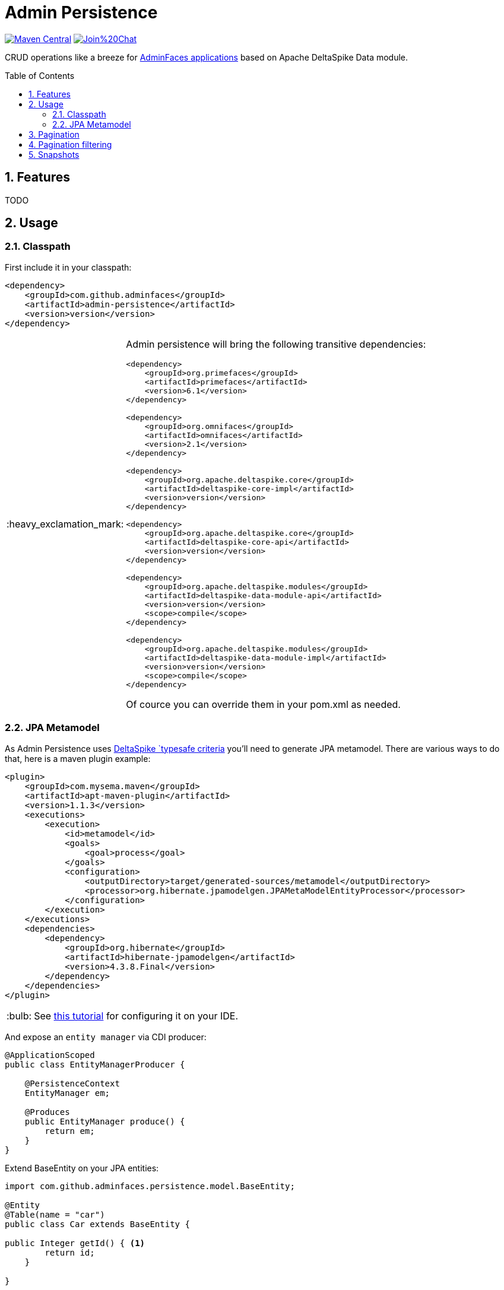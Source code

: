 = Admin Persistence
:page-layout: base
:source-language: java
:icons: font
:linkattrs:
:sectanchors:
:sectlink:
:numbered:
:doctype: book
:toc: preamble
:tip-caption: :bulb:
:note-caption: :information_source:
:important-caption: :heavy_exclamation_mark:
:caution-caption: :fire:
:warning-caption: :warning:

image:https://maven-badges.herokuapp.com/maven-central/com.github.adminfaces/admin-persistence/badge.svg["Maven Central",link="http://search.maven.org/#search|ga|1|admin-persistence"]
image:https://badges.gitter.im/Join%20Chat.svg[link="https://gitter.im/adminfaces?utm_source=badge&utm_medium=badge&utm_campaign=pr-badge&utm_content=badge"]

CRUD operations like a breeze for https://github.com/adminfaces[AdminFaces applications^] based on Apache DeltaSpike Data module.

== Features

TODO

== Usage

=== Classpath

First include it in your classpath:


----
<dependency>
    <groupId>com.github.adminfaces</groupId>
    <artifactId>admin-persistence</artifactId>
    <version>version</version>
</dependency>
----

[IMPORTANT]
======
Admin persistence will bring the following transitive dependencies:

----
<dependency>
    <groupId>org.primefaces</groupId>
    <artifactId>primefaces</artifactId>
    <version>6.1</version>
</dependency>

<dependency>
    <groupId>org.omnifaces</groupId>
    <artifactId>omnifaces</artifactId>
    <version>2.1</version>
</dependency>

<dependency>
    <groupId>org.apache.deltaspike.core</groupId>
    <artifactId>deltaspike-core-impl</artifactId>
    <version>version</version>
</dependency>

<dependency>
    <groupId>org.apache.deltaspike.core</groupId>
    <artifactId>deltaspike-core-api</artifactId>
    <version>version</version>
</dependency>

<dependency>
    <groupId>org.apache.deltaspike.modules</groupId>
    <artifactId>deltaspike-data-module-api</artifactId>
    <version>version</version>
    <scope>compile</scope>
</dependency>

<dependency>
    <groupId>org.apache.deltaspike.modules</groupId>
    <artifactId>deltaspike-data-module-impl</artifactId>
    <version>version</version>
    <scope>compile</scope>
</dependency>
----    

Of cource you can override them in your pom.xml as needed.
======

=== JPA Metamodel 

As Admin Persistence uses https://deltaspike.apache.org/documentation/data.html#_jpa_criteria_api_support[DeltaSpike `typesafe criteria^] you'll need to generate JPA metamodel. There are various ways to do that, here is a maven plugin example:


[source,xml]
----
<plugin>
    <groupId>com.mysema.maven</groupId>
    <artifactId>apt-maven-plugin</artifactId>
    <version>1.1.3</version>
    <executions>
        <execution>
            <id>metamodel</id>
            <goals>
                <goal>process</goal>
            </goals>
            <configuration>
                <outputDirectory>target/generated-sources/metamodel</outputDirectory>
                <processor>org.hibernate.jpamodelgen.JPAMetaModelEntityProcessor</processor>
            </configuration>
        </execution>
    </executions>
    <dependencies>
        <dependency>
            <groupId>org.hibernate</groupId>
            <artifactId>hibernate-jpamodelgen</artifactId>
            <version>4.3.8.Final</version>
        </dependency>
    </dependencies>
</plugin>
----

TIP: See https://docs.jboss.org/hibernate/orm/5.0/topical/html/metamodelgen/MetamodelGenerator.html#_usage_within_the_ide[this tutorial^] for configuring it on your IDE.



And expose an `entity manager` via CDI producer:


[source,java]
----
@ApplicationScoped
public class EntityManagerProducer {

    @PersistenceContext
    EntityManager em;

    @Produces
    public EntityManager produce() {
        return em;
    }
}

----

Extend BaseEntity on your JPA entities:

[source,java]
----
import com.github.adminfaces.persistence.model.BaseEntity;

@Entity
@Table(name = "car")
public class Car extends BaseEntity {

public Integer getId() { <1>
        return id;
    }

}
----
<1> You only need to implement a `getId()` which returns the entity primary key.

Create a service which will hold your business logic and extend CrudService:

[source,java]
----
@Stateless
public class CarService extends CrudService<Car, Integer>  {


}
----

TIP: Full source code for CarService can be https://github.com/adminfaces/admin-starter-persistence/blob/master/src/main/java/com/github/adminfaces/starter/service/CarService.java#L24[found here^].

Extend CrudMB and provide your service for your JSF managed beans to have CRUD support out of the box:

[source,java]
----
@Named
@ViewScoped
public class CarListMB extends CrudMB<Car> implements Serializable {

    @Inject
    CarService carService;

    @Inject
    @Service
    CrudService<Car, Integer> crudService; //generic injection

    @Inject
    public void initService() {
       setCrudService(carService); <1>
    }

}
----
<1> Needed by CrudMB otherwise it will throw an exception asking for CrudService initialization.

TIP: Full source code for CarListMB can be https://github.com/adminfaces/admin-starter-persistence/blob/master/src/main/java/com/github/adminfaces/starter/bean/CarListMB.java#L24[found here^].


== Pagination

Real pagination involves lots of boilerplate code, in admin-persistence it is a mater of using a Primefaces lazy datatable and bind it to a CrudMB list:


.xhtml page
[source,html]
----
 <p:dataTable widgetVar="carsTable" var="c" value="#{carListMB.list}" rows="5"
                                 rowKey="#{c.id}" lazy="true" paginator="true"

                                 <!-- other attributes -->

----

TIP: Full source code for this xhtml page can be https://github.com/adminfaces/admin-starter-persistence/blob/master/src/main/webapp/car-list.xhtml[found here^].


== Pagination filtering

For restring pages in the lazy datatable you just need to override `configRestrictions` method in the mabaged bean service (the service we set with *setCrudService* in CarListMB:

.CarService
[source,java]
----
protected Criteria<Car, Car> configRestrictions(Filter<Car> filter) {

        Criteria<Car, Car> criteria = criteria();

        //create restrictions based on parameters map
        if (filter.hasParam("id")) {
            criteria.eq(Car_.id, filter.getIntParam("id"));
        }

        if (filter.hasParam("minPrice") && filter.hasParam("maxPrice")) {
            criteria.between(Car_.price, filter.getDoubleParam("minPrice"), filter.getDoubleParam("maxPrice"));
        } else if (filter.hasParam("minPrice")) {
            criteria.gtOrEq(Car_.price, filter.getDoubleParam("minPrice"));
        } else if (filter.hasParam("maxPrice")) {
            criteria.ltOrEq(Car_.price, filter.getDoubleParam("maxPrice"));
        }

        //create restrictions based on filter entity
        if (has(filter.getEntity())) {
            Car filterEntity = filter.getEntity();
            if (has(filterEntity.getModel())) {
                criteria.likeIgnoreCase(Car_.model, "%"+filterEntity.getModel());
            }

            if (has(filterEntity.getPrice())) {
                criteria.eq(Car_.price, filterEntity.getPrice());
            }

            if (has(filterEntity.getName())) {
                criteria.likeIgnoreCase(Car_.name, "%"+filterEntity.getName());
            }
        }
        return criteria;
    }

----

[NOTE]
====
`filter.param` is a hashmap to add arbitrary parameters and `filter.entity` for entity specific ones, see https://github.com/adminfaces/admin-starter-persistence/blob/499a5d738fff90b2d3e9934b2451b90d456575e7/src/main/webapp/car-list.xhtml#L144[search dialog^] which populates those attributes:

[source,html]
----
   <div class="ui-g-12">
                    <p:outputLabel for="model" value="#{msg['label.model']}"/>
                    </div>
                    <div class="ui-g-12">
                        <p:selectOneMenu id="model" value="#{carListMB.filter.entity.model}">
                            <f:selectItem itemLabel="Chose a model" itemValue=""/>
                            <f:selectItems value="#{models}" var="m" itemLabel="#{m}"
                                           itemValue="#{m}"/>
                        </p:selectOneMenu>
                    </div>
                    <div class="ui-g-12">
                        <p:outputLabel for="name" value="#{msg['label.name']}"/>
                    </div>
                    <div class="ui-g-12">
                        <p:inputText id="name" value="#{carListMB.filter.entity.name}"/>
                    </div>

                    <div class="ui-g-6 ui-sm-12 ui-g-nopad">
                        <div class="ui-g-12">
                            <p:outputLabel for="min" value="#{msg['label.minPrice']}"/>
                        </div>
                        <div class="ui-g-12">
                            <p:inputNumber id="min" value="#{carListMB.filter.params.minPrice}"/>
                        </div>
                    </div>

                    <div class="ui-g-6 ui-sm-12 ui-g-nopad">
                        <div class="ui-g-12">
                            <p:outputLabel for="max" value="#{msg['label.maxPrice']}"/>
                        </div>
                        <div class="ui-g-12">
                            <p:inputNumber id="max" value="#{carListMB.filter.params.maxPrice}"/>
                        </div>
                    </div>
                </div>
----

====

IMPORTANT: Any datatable update (ajax or note) will trigger the configRestrictions.

NOTE: Besides filtering the `filter` helper class also holds *pagination* and *sort* information.

== Snapshots

Snapshots are published to https://oss.sonatype.org/content/repositories/snapshots/com/github/adminfaces/[maven central^] on each commit, to use it just declare the repository below on your `pom.xml`:

[source,xml]
----
<repositories>
    <repository>
        <snapshots/>
        <id>snapshots</id>
        <name>libs-snapshot</name>
        <url>https://oss.sonatype.org/content/repositories/snapshots</url>
    </repository>
</repositories>
----